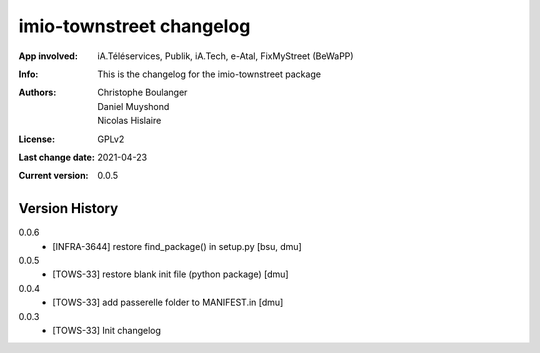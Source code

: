 =========================
imio-townstreet changelog
=========================
:App involved: iA.Téléservices, Publik, iA.Tech, e-Atal, FixMyStreet (BeWaPP)
:Info: This is the changelog for the imio-townstreet package
:Authors: Christophe Boulanger, Daniel Muyshond, Nicolas Hislaire
:License: GPLv2
:Last change date: 2021-04-23
:Current version: 0.0.5

Version History
===============

0.0.6
    * [INFRA-3644] restore find_package() in setup.py [bsu, dmu]

0.0.5
    * [TOWS-33] restore blank init file (python package) [dmu]

0.0.4
    * [TOWS-33] add passerelle folder to MANIFEST.in [dmu]

0.0.3
    * [TOWS-33] Init changelog 